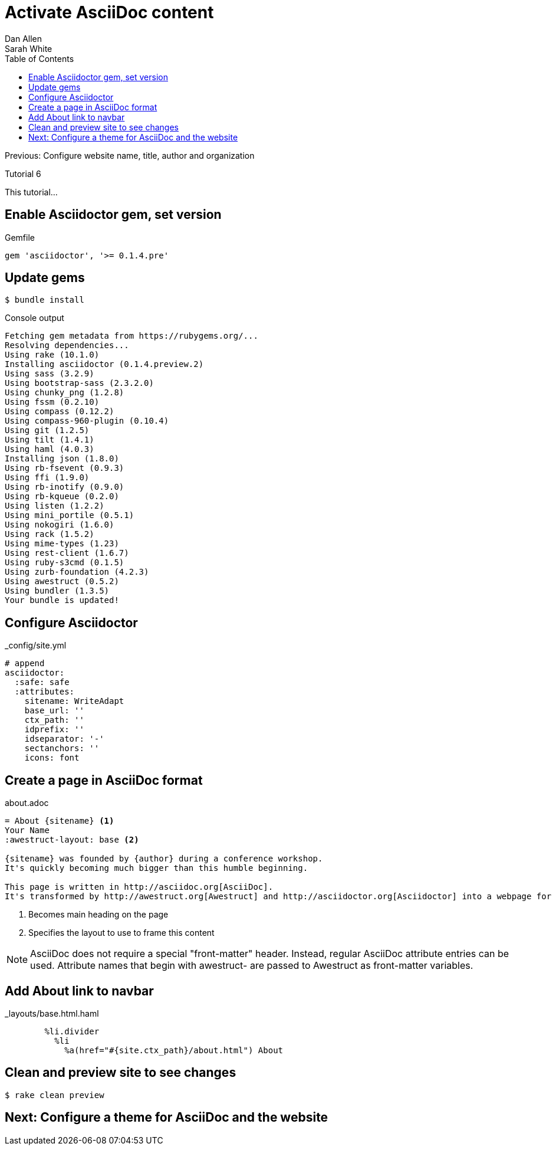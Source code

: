 = Activate AsciiDoc content
Dan Allen; Sarah White
:experimental:
:toc2:
:sectanchors:
:idprefix:
:idseparator: -
:icons: font
:source-highlighter: coderay

Previous: Configure website name, title, author and organization

Tutorial 6

This tutorial...

////
sidebar in layout (and other layouts like on reuze.me)
inserting gist
sentence per line
post excerpt and other types of "chunks" (chunked content)
link to tutorial for pushing to github pages
styles for posts listing page (headings too big)
tip about not loading certain extensions when profile is development
slides
favicon
git history at bottom of file
docinfo or common include
timezone handling
author bio at bottom of post (see smashingmagazine or alistapart for example)
////

// tag::content[]

[.topic.source]
== Enable Asciidoctor gem, set version

[source,ruby]
.+Gemfile+
gem 'asciidoctor', '>= 0.1.4.pre'

[.topic.source]
== Update gems

 $ bundle install

[max-height=305]
.Console output
....
Fetching gem metadata from https://rubygems.org/...
Resolving dependencies...
Using rake (10.1.0) 
Installing asciidoctor (0.1.4.preview.2) 
Using sass (3.2.9) 
Using bootstrap-sass (2.3.2.0) 
Using chunky_png (1.2.8) 
Using fssm (0.2.10) 
Using compass (0.12.2) 
Using compass-960-plugin (0.10.4) 
Using git (1.2.5) 
Using tilt (1.4.1) 
Using haml (4.0.3) 
Installing json (1.8.0) 
Using rb-fsevent (0.9.3) 
Using ffi (1.9.0) 
Using rb-inotify (0.9.0) 
Using rb-kqueue (0.2.0) 
Using listen (1.2.2) 
Using mini_portile (0.5.1) 
Using nokogiri (1.6.0) 
Using rack (1.5.2) 
Using mime-types (1.23) 
Using rest-client (1.6.7) 
Using ruby-s3cmd (0.1.5) 
Using zurb-foundation (4.2.3) 
Using awestruct (0.5.2) 
Using bundler (1.3.5) 
Your bundle is updated!
....

[.topic.source]
== Configure Asciidoctor

[source,yaml]
.+_config/site.yml+
----
# append
asciidoctor:
  :safe: safe
  :attributes:
    sitename: WriteAdapt
    base_url: ''
    ctx_path: ''
    idprefix: ''
    idseparator: '-'
    sectanchors: ''
    icons: font
----

[.topic.source]
== Create a page in AsciiDoc format

[source,asciidoc]
.+about.adoc+
----
= About {sitename} <1>
Your Name
:awestruct-layout: base <2>

{sitename} was founded by {author} during a conference workshop.
It's quickly becoming much bigger than this humble beginning.

This page is written in http://asciidoc.org[AsciiDoc].
It's transformed by http://awestruct.org[Awestruct] and http://asciidoctor.org[Asciidoctor] into a webpage for this static website.
----
<1> Becomes main heading on the page
<2> Specifies the layout to use to frame this content

ifndef::backend-slides[]
NOTE: AsciiDoc does not require a special "front-matter" header.
Instead, regular AsciiDoc attribute entries can be used.
Attribute names that begin with +awestruct-+ are passed to Awestruct as front-matter variables.
endif::backend-slides[]

[.topic.source]
== Add About link to navbar

[source,haml]
.+_layouts/base.html.haml+
----
        %li.divider
          %li
            %a(href="#{site.ctx_path}/about.html") About
----

// TODO also add in footer

[.topic.source]
== Clean and preview site to see changes

 $ rake clean preview

// TODO insert screenshot

// end::content[]

== Next: Configure a theme for AsciiDoc and the website
